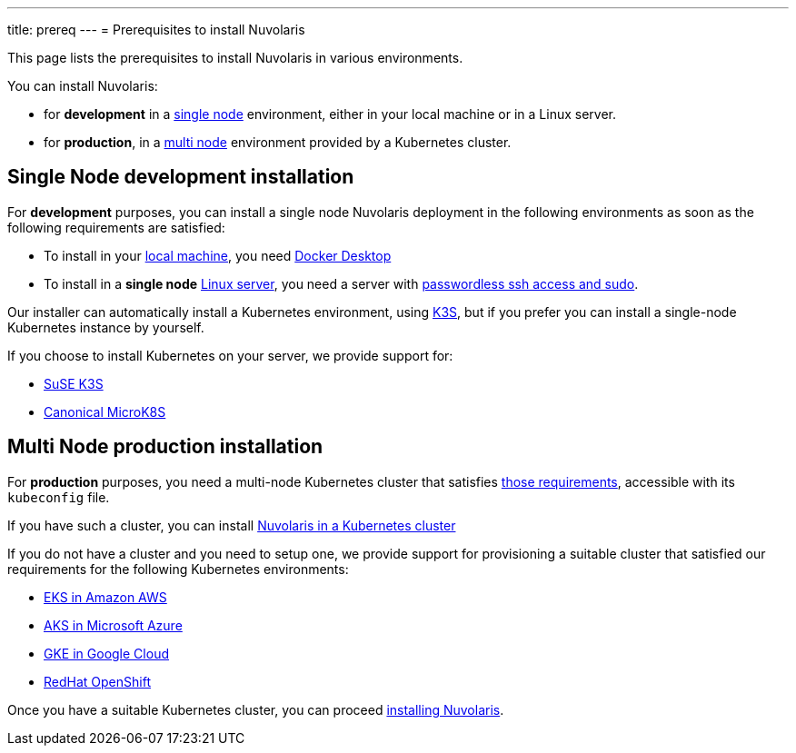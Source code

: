 ---
title: prereq
---
= Prerequisites to install Nuvolaris

This page lists the prerequisites to install Nuvolaris in various environments.

You can install Nuvolaris:

* for **development** in a <<single-node, single node>> environment, either in your local machine or in a Linux server.
* for **production**, in a <<multi-node, multi node>> environment provided by a Kubernetes cluster.

[#single-node]
== Single Node development installation

For **development** purposes, you can install a single node Nuvolaris deployment in the following environments as soon as the following requirements are satisfied:

* To install in your xref:install-local.adoc[local machine], you need xref:prereq-docker.adoc[Docker Desktop] 
* To install in a *single node* xref:install-server.adoc[Linux server],  you need a server with xref:prereq-server.adoc[passwordless ssh access and sudo].

Our installer can automatically install a Kubernetes environment, using https://k3s.io[K3S], but if you prefer you can install a single-node Kubernetes instance by yourself.

If you choose to install Kubernetes on your server, we provide support for:

* xref:prereq-k3s.adoc[SuSE K3S] 
* xref:prereq-mk8s.adoc[Canonical MicroK8S]

[#multi-node]
== Multi Node production installation

For **production** purposes, you need a multi-node Kubernetes cluster that satisfies xref:prereq-kubernetes.adoc[those requirements], accessible with its `kubeconfig` file.

If you have such a cluster, you can  install  xref:install-cluster.adoc[Nuvolaris in a Kubernetes cluster]

If you do not have a cluster and you need to setup one, we provide support for provisioning a suitable cluster that satisfied our requirements for the following Kubernetes environments:

* xref:prereq-eks.adoc[EKS in Amazon AWS] 
* xref:prereq-aks.adoc[AKS in Microsoft Azure]
* xref:prereq-gke.adoc[GKE in Google Cloud]
* xref:prereq-osh.adoc[RedHat OpenShift] 

Once you have a suitable Kubernetes cluster, you can proceed xref:install.adoc[installing Nuvolaris].